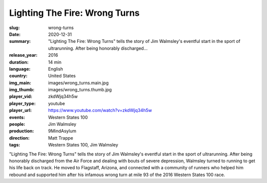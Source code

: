 Lighting The Fire: Wrong Turns
##############################

:slug: wrong-turns
:date: 2020-12-31
:summary: "Lighting The Fire: Wrong Turns" tells the story of Jim Walmsley's eventful start in the sport of ultrarunning. After being honorably discharged...
:release_year: 2016
:duration: 14 min
:language: English
:country: United States
:img_main: images/wrong_turns.main.jpg
:img_thumb: images/wrong_turns.thumb.jpg
:player_vid: zkdWjq34h5w
:player_type: youtube
:player_url: https://www.youtube.com/watch?v=zkdWjq34h5w
:events: Western States 100
:people: Jim Walmsley
:production: 9MindAsylum
:direction: Matt Trappe
:tags: Western States 100, Jim Walmsley

"Lighting The Fire: Wrong Turns" tells the story of Jim Walmsley's eventful start in the sport of ultrarunning. After being honorably discharged from the Air Force and dealing with bouts of severe depression, Walmsley turned to running to get his life back on track. He moved to Flagstaff, Arizona, and connected with a community of runners who helped him rebound and supported him after his infamous wrong turn at mile 93 of the 2016 Western States 100 race.
